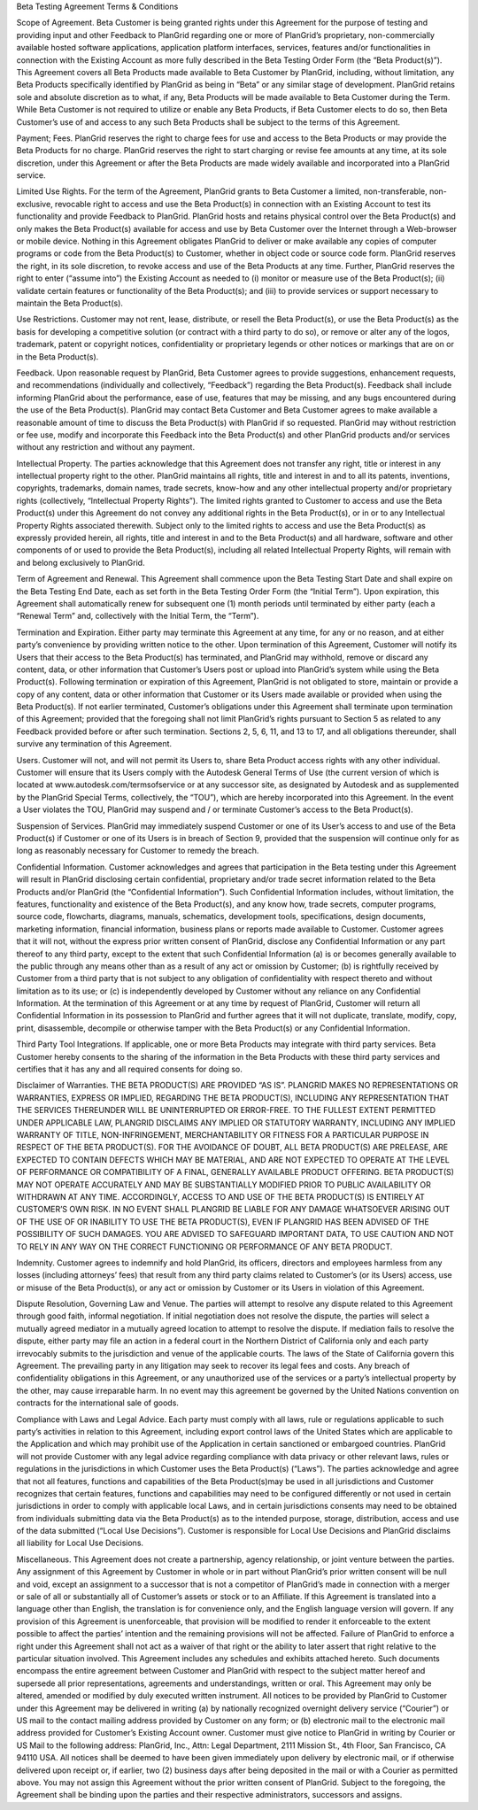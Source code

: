 Beta Testing Agreement Terms & Conditions

Scope of Agreement. Beta Customer is being granted rights under this Agreement for the purpose of testing and providing input and other Feedback to PlanGrid regarding one or more of PlanGrid’s proprietary, non-commercially available hosted software applications, application platform interfaces, services, features and/or functionalities in connection with the Existing Account as more fully described in the Beta Testing Order Form (the “Beta Product(s)”). This Agreement covers all Beta Products made available to Beta Customer by PlanGrid, including, without limitation, any Beta Products specifically identified by PlanGrid as being in “Beta” or any similar stage of development. PlanGrid retains sole and absolute discretion as to what, if any, Beta Products will be made available to Beta Customer during the Term. While Beta Customer is not required to utilize or enable any Beta Products, if Beta Customer elects to do so, then Beta Customer’s use of and access to any such Beta Products shall be subject to the terms of this Agreement.

Payment; Fees. PlanGrid reserves the right to charge fees for use and access to the Beta Products or may provide the Beta Products for no charge. PlanGrid reserves the right to start charging or revise fee amounts at any time, at its sole discretion, under this Agreement or after the Beta Products are made widely available and incorporated into a PlanGrid service.

Limited Use Rights. For the term of the Agreement, PlanGrid grants to Beta Customer a limited, non-transferable, non-exclusive, revocable right to access and use the Beta Product(s) in connection with an Existing Account to test its functionality and provide Feedback to PlanGrid. PlanGrid hosts and retains physical control over the Beta Product(s) and only makes the Beta Product(s) available for access and use by Beta Customer over the Internet through a Web-browser or mobile device. Nothing in this Agreement obligates PlanGrid to deliver or make available any copies of computer programs or code from the Beta Product(s) to Customer, whether in object code or source code form. PlanGrid reserves the right, in its sole discretion, to revoke access and use of the Beta Products at any time. Further, PlanGrid reserves the right to enter (“assume into”) the Existing Account as needed to (i) monitor or measure use of the Beta Product(s); (ii) validate certain features or functionality of the Beta Product(s); and (iii) to provide services or support necessary to maintain the Beta Product(s).

Use Restrictions. Customer may not rent, lease, distribute, or resell the Beta Product(s), or use the Beta Product(s) as the basis for developing a competitive solution (or contract with a third party to do so), or remove or alter any of the logos, trademark, patent or copyright notices, confidentiality or proprietary legends or other notices or markings that are on or in the Beta Product(s).

Feedback. Upon reasonable request by PlanGrid, Beta Customer agrees to provide suggestions, enhancement requests, and recommendations (individually and collectively, “Feedback”) regarding the Beta Product(s). Feedback shall include informing PlanGrid about the performance, ease of use, features that may be missing, and any bugs encountered during the use of the Beta Product(s). PlanGrid may contact Beta Customer and Beta Customer agrees to make available a reasonable amount of time to discuss the Beta Product(s) with PlanGrid if so requested. PlanGrid may without restriction or fee use, modify and incorporate this Feedback into the Beta Product(s) and other PlanGrid products and/or services without any restriction and without any payment.

Intellectual Property. The parties acknowledge that this Agreement does not transfer any right, title or interest in any intellectual property right to the other. PlanGrid maintains all rights, title and interest in and to all its patents, inventions, copyrights, trademarks, domain names, trade secrets, know-how and any other intellectual property and/or proprietary rights (collectively, “Intellectual Property Rights”). The limited rights granted to Customer to access and use the Beta Product(s) under this Agreement do not convey any additional rights in the Beta Product(s), or in or to any Intellectual Property Rights associated therewith. Subject only to the limited rights to access and use the Beta Product(s) as expressly provided herein, all rights, title and interest in and to the Beta Product(s) and all hardware, software and other components of or used to provide the Beta Product(s), including all related Intellectual Property Rights, will remain with and belong exclusively to PlanGrid.

Term of Agreement and Renewal. This Agreement shall commence upon the Beta Testing Start Date and shall expire on the Beta Testing End Date, each as set forth in the Beta Testing Order Form (the “Initial Term”). Upon expiration, this Agreement shall automatically renew for subsequent one (1) month periods until terminated by either party (each a “Renewal Term” and, collectively with the Initial Term, the “Term”).

Termination and Expiration. Either party may terminate this Agreement at any time, for any or no reason, and at either party’s convenience by providing written notice to the other. Upon termination of this Agreement, Customer will notify its Users that their access to the Beta Product(s) has terminated, and PlanGrid may withhold, remove or discard any content, data, or other information that Customer’s Users post or upload into PlanGrid’s system while using the Beta Product(s). Following termination or expiration of this Agreement, PlanGrid is not obligated to store, maintain or provide a copy of any content, data or other information that Customer or its Users made available or provided when using the Beta Product(s). If not earlier terminated, Customer’s obligations under this Agreement shall terminate upon termination of this Agreement; provided that the foregoing shall not limit PlanGrid’s rights pursuant to Section 5 as related to any Feedback provided before or after such termination. Sections 2, 5, 6, 11, and 13 to 17, and all obligations thereunder, shall survive any termination of this Agreement.

Users. Customer will not, and will not permit its Users to, share Beta Product access rights with any other individual. Customer will ensure that its Users comply with the Autodesk General Terms of Use (the current version of which is located at www.autodesk.com/termsofservice or at any successor site, as designated by Autodesk and as supplemented by the PlanGrid Special Terms, collectively, the “TOU”), which are hereby incorporated into this Agreement. In the event a User violates the TOU, PlanGrid may suspend and / or terminate Customer’s access to the Beta Product(s).

Suspension of Services. PlanGrid may immediately suspend Customer or one of its User’s access to and use of the Beta Product(s) if Customer or one of its Users is in breach of Section 9, provided that the suspension will continue only for as long as reasonably necessary for Customer to remedy the breach.

Confidential Information. Customer acknowledges and agrees that participation in the Beta testing under this Agreement will result in PlanGrid disclosing certain confidential, proprietary and/or trade secret information related to the Beta Products and/or PlanGrid (the “Confidential Information”). Such Confidential Information includes, without limitation, the features, functionality and existence of the Beta Product(s), and any know how, trade secrets, computer programs, source code, flowcharts, diagrams, manuals, schematics, development tools, specifications, design documents, marketing information, financial information, business plans or reports made available to Customer. Customer agrees that it will not, without the express prior written consent of PlanGrid, disclose any Confidential Information or any part thereof to any third party, except to the extent that such Confidential Information (a) is or becomes generally available to the public through any means other than as a result of any act or omission by Customer; (b) is rightfully received by Customer from a third party that is not subject to any obligation of confidentiality with respect thereto and without limitation as to its use; or (c) is independently developed by Customer without any reliance on any Confidential Information. At the termination of this Agreement or at any time by request of PlanGrid, Customer will return all Confidential Information in its possession to PlanGrid and further agrees that it will not duplicate, translate, modify, copy, print, disassemble, decompile or otherwise tamper with the Beta Product(s) or any Confidential Information.

Third Party Tool Integrations. If applicable, one or more Beta Products may integrate with third party services. Beta Customer hereby consents to the sharing of the information in the Beta Products with these third party services and certifies that it has any and all required consents for doing so.

Disclaimer of Warranties. THE BETA PRODUCT(S) ARE PROVIDED “AS IS”. PLANGRID MAKES NO REPRESENTATIONS OR WARRANTIES, EXPRESS OR IMPLIED, REGARDING THE BETA PRODUCT(S), INCLUDING ANY REPRESENTATION THAT THE SERVICES THEREUNDER WILL BE UNINTERRUPTED OR ERROR-FREE. TO THE FULLEST EXTENT PERMITTED UNDER APPLICABLE LAW, PLANGRID DISCLAIMS ANY IMPLIED OR STATUTORY WARRANTY, INCLUDING ANY IMPLIED WARRANTY OF TITLE, NON-INFRINGEMENT, MERCHANTABILITY OR FITNESS FOR A PARTICULAR PURPOSE IN RESPECT OF THE BETA PRODUCT(S). FOR THE AVOIDANCE OF DOUBT, ALL BETA PRODUCT(S) ARE PRELEASE, ARE EXPECTED TO CONTAIN DEFECTS WHICH MAY BE MATERIAL, AND ARE NOT EXPECTED TO OPERATE AT THE LEVEL OF PERFORMANCE OR COMPATIBILITY OF A FINAL, GENERALLY AVAILABLE PRODUCT OFFERING. BETA PRODUCT(S) MAY NOT OPERATE ACCURATELY AND MAY BE SUBSTANTIALLY MODIFIED PRIOR TO PUBLIC AVAILABILITY OR WITHDRAWN AT ANY TIME. ACCORDINGLY, ACCESS TO AND USE OF THE BETA PRODUCT(S) IS ENTIRELY AT CUSTOMER’S OWN RISK. IN NO EVENT SHALL PLANGRID BE LIABLE FOR ANY DAMAGE WHATSOEVER ARISING OUT OF THE USE OF OR INABILITY TO USE THE BETA PRODUCT(S), EVEN IF PLANGRID HAS BEEN ADVISED OF THE POSSIBILITY OF SUCH DAMAGES. YOU ARE ADVISED TO SAFEGUARD IMPORTANT DATA, TO USE CAUTION AND NOT TO RELY IN ANY WAY ON THE CORRECT FUNCTIONING OR PERFORMANCE OF ANY BETA PRODUCT.

Indemnity. Customer agrees to indemnify and hold PlanGrid, its officers, directors and employees harmless from any losses (including attorneys’ fees) that result from any third party claims related to Customer’s (or its Users) access, use or misuse of the Beta Product(s), or any act or omission by Customer or its Users in violation of this Agreement.

Dispute Resolution, Governing Law and Venue. The parties will attempt to resolve any dispute related to this Agreement through good faith, informal negotiation. If initial negotiation does not resolve the dispute, the parties will select a mutually agreed mediator in a mutually agreed location to attempt to resolve the dispute. If mediation fails to resolve the dispute, either party may file an action in a federal court in the Northern District of California only and each party irrevocably submits to the jurisdiction and venue of the applicable courts. The laws of the State of California govern this Agreement. The prevailing party in any litigation may seek to recover its legal fees and costs. Any breach of confidentiality obligations in this Agreement, or any unauthorized use of the services or a party’s intellectual property by the other, may cause irreparable harm. In no event may this agreement be governed by the United Nations convention on contracts for the international sale of goods.

Compliance with Laws and Legal Advice. Each party must comply with all laws, rule or regulations applicable to such party’s activities in relation to this Agreement, including export control laws of the United States which are applicable to the Application and which may prohibit use of the Application in certain sanctioned or embargoed countries. PlanGrid will not provide Customer with any legal advice regarding compliance with data privacy or other relevant laws, rules or regulations in the jurisdictions in which Customer uses the Beta Product(s) (“Laws”). The parties acknowledge and agree that not all features, functions and capabilities of the Beta Product(s)may be used in all jurisdictions and Customer recognizes that certain features, functions and capabilities may need to be configured differently or not used in certain jurisdictions in order to comply with applicable local Laws, and in certain jurisdictions consents may need to be obtained from individuals submitting data via the Beta Product(s) as to the intended purpose, storage, distribution, access and use of the data submitted (“Local Use Decisions”). Customer is responsible for Local Use Decisions and PlanGrid disclaims all liability for Local Use Decisions.

Miscellaneous. This Agreement does not create a partnership, agency relationship, or joint venture between the parties. Any assignment of this Agreement by Customer in whole or in part without PlanGrid’s prior written consent will be null and void, except an assignment to a successor that is not a competitor of PlanGrid’s made in connection with a merger or sale of all or substantially all of Customer’s assets or stock or to an Affiliate. If this Agreement is translated into a language other than English, the translation is for convenience only, and the English language version will govern. If any provision of this Agreement is unenforceable, that provision will be modified to render it enforceable to the extent possible to affect the parties’ intention and the remaining provisions will not be affected. Failure of PlanGrid to enforce a right under this Agreement shall not act as a waiver of that right or the ability to later assert that right relative to the particular situation involved. This Agreement includes any schedules and exhibits attached hereto. Such documents encompass the entire agreement between Customer and PlanGrid with respect to the subject matter hereof and supersede all prior representations, agreements and understandings, written or oral. This Agreement may only be altered, amended or modified by duly executed written instrument. All notices to be provided by PlanGrid to Customer under this Agreement may be delivered in writing (a) by nationally recognized overnight delivery service (“Courier”) or US mail to the contact mailing address provided by Customer on any form; or (b) electronic mail to the electronic mail address provided for Customer’s Existing Account owner. Customer must give notice to PlanGrid in writing by Courier or US Mail to the following address: PlanGrid, Inc., Attn: Legal Department, 2111 Mission St., 4th Floor, San Francisco, CA 94110 USA. All notices shall be deemed to have been given immediately upon delivery by electronic mail, or if otherwise delivered upon receipt or, if earlier, two (2) business days after being deposited in the mail or with a Courier as permitted above. You may not assign this Agreement without the prior written consent of PlanGrid. Subject to the foregoing, the Agreement shall be binding upon the parties and their respective administrators, successors and assigns.